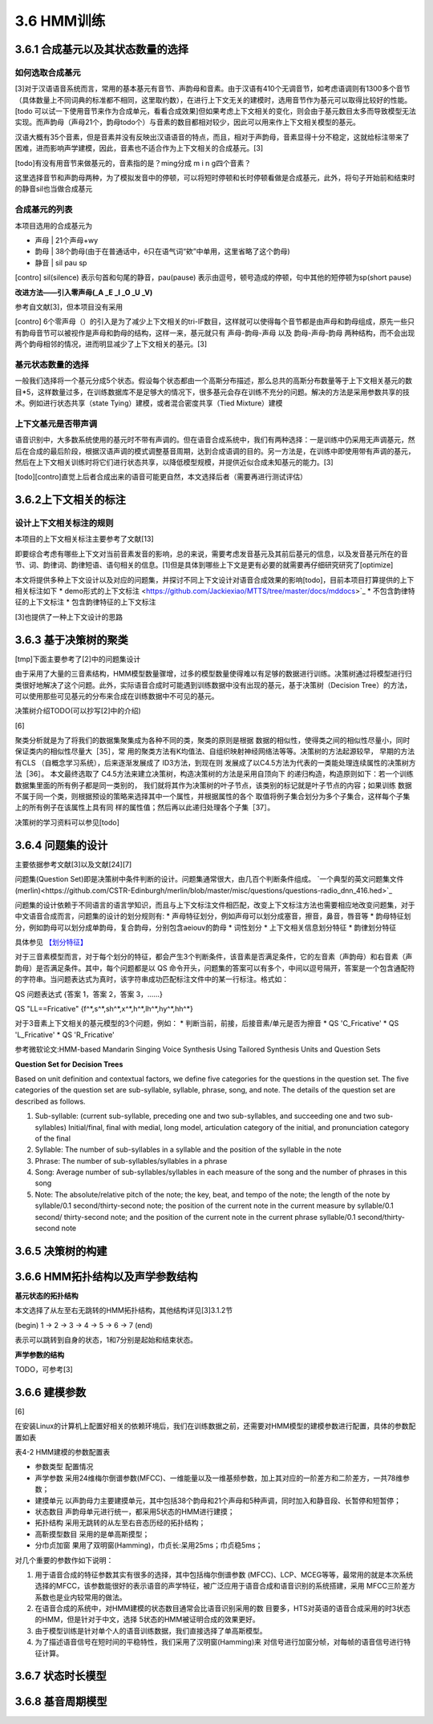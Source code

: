 3.6 HMM训练
================
3.6.1 合成基元以及其状态数量的选择
-----------------------------------------
**如何选取合成基元**
~~~~~~~~~~~~~~~~~~~~~~~~~~~~~~~~~~~~~~~~~
[3]对于汉语语音系统而言，常用的基本基元有音节、声韵母和音素。由于汉语有410个无调音节，如考虑语调则有1300多个音节（具体数量上不同词典的标准都不相同，这里取约数），在进行上下文无关的建模时，选用音节作为基元可以取得比较好的性能。[todo 可以试一下使用音节来作为合成单元，看看合成效果]但如果考虑上下文相关的变化，则会由于基元数目太多而导致模型无法实现。而声韵母（声母21个，韵母todo个）与音素的数目都相对较少，因此可以用来作上下文相关模型的基元。

汉语大概有35个音素，但是音素并没有反映出汉语语音的特点，而且，相对于声韵母，音素显得十分不稳定，这就给标注带来了困难，进而影响声学建模，因此，音素也不适合作为上下文相关的合成基元。[3]

[todo]有没有用音节来做基元的，音素指的是？ming分成 m i n g四个音素？

这里选择音节和声韵母两种，为了模拟发音中的停顿，可以将短时停顿和长时停顿看做是合成基元，此外，将句子开始前和结束时的静音sil也当做合成基元

**合成基元的列表**
~~~~~~~~~~~~~~~~~~~~~~~~~~~~~~~~~~~~~~~~~
本项目选用的合成基元为

* 声母 | 21个声母+wy
* 韵母 | 38个韵母(由于在普通话中，ê只在语气词“欸”中单用，这里省略了这个韵母)
* 静音 | sil pau sp 

[contro] sil(silence) 表示句首和句尾的静音，pau(pause) 表示由逗号，顿号造成的停顿，句中其他的短停顿为sp(short pause)

**改进方法——引入零声母(_A _E _I _O _U _V)**

参考自文献[3]，但本项目没有采用

[contro] 6个零声母（）的引入是为了减少上下文相关的tri-IF数目，这样就可以使得每个音节都是由声母和韵母组成，原先一些只有韵母音节可以被视作是声母和韵母的结构，这样一来，基元就只有 声母-韵母-声母 以及 韵母-声母-韵母 两种结构，而不会出现两个韵母相邻的情况，进而明显减少了上下文相关的基元。[3]

**基元状态数量的选择**
~~~~~~~~~~~~~~~~~~~~~~~~~~~~~~~~~~~~~~~~~

一般我们选择将一个基元分成5个状态。假设每个状态都由一个高斯分布描述，那么总共的高斯分布数量等于上下文相关基元的数目*5，这样数量过多，在训练数据库不是足够大的情况下，很多基元会存在训练不充分的问题。解决的方法是采用参数共享的技术。例如进行状态共享（state Tying）建模，或者混合密度共享（Tied Mixture）建模

**上下文基元是否带声调**
~~~~~~~~~~~~~~~~~~~~~~~~~~~~~~~~~~~~~~~~~

语音识别中，大多数系统使用的基元时不带有声调的。但在语音合成系统中，我们有两种选择：一是训练中仍采用无声调基元，然后在合成的最后阶段，根据汉语声调的模式调整基音周期，达到合成语调的目的。另一方法是，在训练中即使用带有声调的基元，然后在上下文相关训练时将它们进行状态共享，以降低模型规模，并提供近似合成未知基元的能力。[3]

[todo][contro]直觉上后者合成出来的语音可能更自然，本文选择后者（需要再进行测试评估）


3.6.2上下文相关的标注
-----------------------------------------

**设计上下文相关标注的规则**
~~~~~~~~~~~~~~~~~~~~~~~~~~~~~~~~~~~~~~~~~

本项目的上下文相关标注主要参考了文献[13]

即要综合考虑有哪些上下文对当前音素发音的影响，总的来说，需要考虑发音基元及其前后基元的信息，以及发音基元所在的音节、词、韵律词、韵律短语、语句相关的信息。[1]但是具体到哪些上下文是更有必要的就需要再仔细研究研究了[optimize]


本文将提供多种上下文设计以及对应的问题集，并探讨不同上下文设计对语音合成效果的影响[todo]，目前本项目打算提供的上下相关标注如下
* demo形式的上下文标注 <https://github.com/Jackiexiao/MTTS/tree/master/docs/mddocs>`_
* 不包含韵律特征的上下文标注
* 包含韵律特征的上下文标注

[3]也提供了一种上下文设计的思路


3.6.3 基于决策树的聚类
-----------------------------------------

[tmp]下面主要参考了[2]中的问题集设计

由于采用了大量的三音素结构，HMM模型数量骤增，过多的模型数量使得难以有足够的数据进行训练。决策树通过将模型进行归类很好地解决了这个问题。此外，实际语音合成时可能遇到训练数据中没有出现的基元，基于决策树（Decision Tree）的方法，可以使用那些可见基元的分布来合成在训练数据中不可见的基元。

决策树介绍TODO(可以抄写[2]中的介绍)

[6]

聚类分析就是为了将我们的数据集聚集成为各种不同的类，聚类的原则是根据 数据的相似性，使得类之间的相似性尽量小，同时保证类内的相似性尽量大［35］，常 用的聚类方法有K均值法、自组织映射神经网络法等等。决策树的方法起源较早， 早期的方法有CLS （自概念学习系统），后来逐渐发展成了 ID3方法，到现在则 发展成了以C4.5方法为代表的一类能处理连续属性的决策树方法［36］。
本文最终选取了 C4.5方法来建立决策树，构造决策树的方法是采用自顶向下 的递归构造，构造原则如下：若一个训练数据集里面的所有例子都是同一类别的， 我们就将其作为决策树的叶子节点，该类别的标记就是叶子节点的内容；如果训练 数据不属于同一个类，则根据预设的策略来选择其中一个属性，并根据属性的各个 取值将例子集合划分为多个子集合，这样每个子集上的所有例子在该属性上具有同 样的属性值；然后再以此递归处理各个子集［37］。

决策树的学习资料可以参见[todo]

3.6.4 问题集的设计
-----------------------------------------

主要依据参考文献[3]以及文献[24][7]


问题集(Question Set)即是决策树中条件判断的设计。问题集通常很大，由几百个判断条件组成。 `一个典型的英文问题集文件(merlin)<https://github.com/CSTR-Edinburgh/merlin/blob/master/misc/questions/questions-radio_dnn_416.hed>`_


问题集的设计依赖于不同语言的语言学知识，而且与上下文标注文件相匹配，改变上下文标注方法也需要相应地改变问题集，对于中文语音合成而言，问题集的设计的划分规则有:
* 声母特征划分，例如声母可以划分成塞音，擦音，鼻音，唇音等
* 韵母特征划分，例如韵母可以划分成单韵母，复合韵母，分别包含aeiouv的韵母
* 词性划分
* 上下文相关信息划分特征
* 韵律划分特征

具体参见 `【划分特征】 <../mddocs/segment_feature.md>`_

对于三音素模型而言，对于每个划分的特征，都会产生3个判断条件，该音素是否满足条件，它的左音素（声韵母）和右音素（声韵母）是否满足条件。其中，每个问题都是以 QS 命令开头，问题集的答案可以有多个，中间以逗号隔开，答案是一个包含通配符的字符串。当问题表达式为真时，该字符串成功匹配标注文件中的某一行标注。格式如：

QS  问题表达式 {答案 1，答案 2，答案 3，……}

QS "LL==Fricative"    {f^*,s^*,sh^*,x^*,h^*,lh^*,hy^*,hh^*} 

对于3音素上下文相关的基元模型的3个问题，例如：
* 判断当前，前接，后接音素/单元是否为擦音
* QS 'C_Fricative'
* QS 'L_Fricative'
* QS 'R_Fricative'


参考微软论文:HMM-based Mandarin Singing Voice Synthesis Using Tailored Synthesis Units and Question Sets

**Question Set for Decision Trees**

Based on unit definition and contextual factors, we define five categories for the questions in the question set. The five categories of the question set are sub-syllable, syllable, phrase, song, and note. The details of the question set are described as follows.

1. Sub-syllable: (current sub-syllable, preceding one and two sub-syllables, and succeeding one and two sub-syllables) Initial/final, final with medial, long model, articulation category of the initial, and pronunciation category of the final

2. Syllable: The number of sub-syllables in a syllable and the position of the syllable in the note

3. Phrase: The number of sub-syllables/syllables in a phrase

4. Song: Average number of sub-syllables/syllables in each measure of the song and the number of phrases in this song

5. Note: The absolute/relative pitch of the note; the key, beat, and tempo of the note; the length of the note by syllable/0.1 second/thirty-second note; the position of the current note in the current measure by syllable/0.1 second/ thirty-second note; and the position of the current note in the current phrase syllable/0.1 second/thirty-second note 

3.6.5 决策树的构建
-----------------------------------------

3.6.6 HMM拓扑结构以及声学参数结构
-----------------------------------------


**基元状态的拓扑结构**

本文选择了从左至右无跳转的HMM拓扑结构，其他结构详见[3]3.1.2节  

(begin) 1 -> 2 -> 3 -> 4 -> 5 -> 6 -> 7 (end) 

表示可以跳转到自身的状态，1和7分别是起始和结束状态。

**声学参数的结构**

TODO，可参考[3]

3.6.6 建模参数
-----------------------------------------

[6]

在安装Linux的计算机上配置好相关的依赖环境后，我们在训练数据之前，还需要对HMM模型的建模参数进行配置，具体的参数配置如表

表4-2 HMM建模的参数配置表

* 参数类型    配置情况
* 声学参数    采用24维梅尔倒谱参数(MFCC)、一维能量以及一维基频参数，加上其对应的一阶差方和二阶差方，一共78维参数；
* 建摸单元    以声韵母力主要建摸单元，其中包括38个韵母和21个声母和5种声调，同时加入和静音段、长暂停和短暂停；
* 状态数目    声韵母单元进行统一，都采用5状态的HMM进行建摸；
* 拓扑结构    采用无跳转的从左至右咅态历经的拓扑结构；
* 高靳摸型数目  采用的是单高斯摸型；
* 分巾贞加窗   果用了双明窗(Hamming)，巾贞长:呆用25ms；巾贞稳5ms；

对几个重要的参数作如下说明：

1. 用于语音合成的特征参数其实有很多的选择，其中包括梅尔倒谱参数 (MFCC)、LCP、MCEG等等，最常用的就是本次系统选择的MFCC，该参数能很好的表示语音的声学特征，被广泛应用于语音合成和语音识别的系统搭建，采用 MFCC三阶差方系数也是业内较常用的做法。
2. 在语音合成的系统中，对HMM建模的状态数目通常会比语音识别采用的数 目要多，HTS对英语的语音合成采用的时3状态的HMM，但是针对于中文，选择 5状态的HMM被证明合成的效果更好。
3. 由于模型训练是针对单个人的语音训练数据，我们直接选择了单高斯模型。
4. 为了描述语音信号在短时间的平稳特性，我们采用了汉明窗(Hamming)来 对信号进行加窗分帧，对每帧的语音信号进行特征计算。

3.6.7 状态时长模型
-----------------------------------------

3.6.8 基音周期模型
-----------------------------------------
